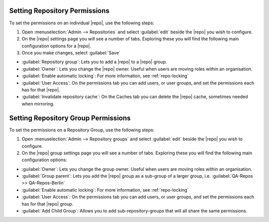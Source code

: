 .. _set-repo-perms:

Setting Repository Permissions
------------------------------

To set the permissions on an individual |repo|, use the following steps:

1. Open :menuselection:`Admin --> Repositories` and select
   :guilabel:`edit` beside the |repo| you wish to configure.
2. On the |repo| settings page you will see a number of tabs. Exploring these
   you will find the following main configuration options for a |repo|.
3. Once you make changes, select :guilabel:`Save`

* :guilabel:`Repository group`: Lets you to add a |repo| to a |repo| group.
* :guilabel:`Owner`: Lets you change the |repo| owner. Useful when users are
  moving roles within an organisation.
* :guilabel:`Enable automatic locking`: For more information,
  see :ref:`repo-locking`
* :guilabel:`User Access`: On the permissions tab you can add users,
  or user groups, and set the permissions each has for that |repo|.
* :guilabel:`Invalidate repository cache`: On the Caches tab you can delete
  the |repo| cache, sometimes needed when mirroring.

.. _set-repo-group-perms:

Setting Repository Group Permissions
------------------------------------

To set the permissions on a Repository Group, use the following steps:

1. Open :menuselection:`Admin --> Repository groups` and select
   :guilabel:`edit` beside the |repo| you wish to configure.
2. On the |repo| group settings page you will see a number of tabs. Exploring
   these you will find the following main configuration options:

* :guilabel:`Owner`: Lets you change the group owner. Useful when users are
  moving roles within an organisation.
* :guilabel:`Group parent`: Lets you add the |repo| group as a sub-group
  of a larger group, i.e. :guilabel:`QA-Repos >> QA-Repos-Berlin`
* :guilabel:`Enable automatic locking`: For more information,
  see :ref:`repo-locking`
* :guilabel:`User Access`: On the permissions tab you can add users,
  or user groups, and set the permissions each has for that |repo| group.
* :guilabel:`Add Child Group`: Allows you to add sub-repository-groups
  that will all share the same permissions.
